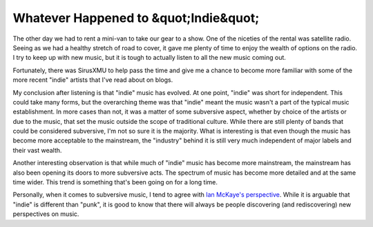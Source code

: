========================================
 Whatever Happened to &quot;Indie&quot;
========================================

The other day we had to rent a mini-van to take our gear to a show. One
of the niceties of the rental was satellite radio. Seeing as we had a
healthy stretch of road to cover, it gave me plenty of time to enjoy the
wealth of options on the radio. I try to keep up with new music, but it
is tough to actually listen to all the new music coming out.

Fortunately, there was SirusXMU to help pass the time and give me a
chance to become more familiar with some of the more recent "indie"
artists that I've read about on blogs.

My conclusion after listening is that "indie" music has evolved. At one
point, "indie" was short for independent. This could take many forms,
but the overarching theme was that "indie" meant the music wasn't a part
of the typical music establishment. In more cases than not, it was a
matter of some subversive aspect, whether by choice of the artists or
due to the music, that set the music outside the scope of traditional
culture. While there are still plenty of bands that could be considered
subversive, I'm not so sure it is the majority. What is interesting is
that even though the music has become more acceptable to the mainstream,
the "industry" behind it is still very much independent of major labels
and their vast wealth.

Another interesting observation is that while much of "indie" music has
become more mainstream, the mainstream has also been opening its doors
to more subversive acts. The spectrum of music has become more detailed
and at the same time wider. This trend is something that's been going on
for a long time.

Personally, when it comes to subversive music, I tend to agree with
`Ian McKaye's perspective`_. While it is arguable that "indie" is
different than "punk", it is good to know that there will always be
people discovering (and rediscovering) new perspectives on music.


.. _Ian McKaye's perspective: http://www.artistshousemusic.org/videos/an+interview+with+ian+mackaye+of+minor+threat+dischord+records


.. author:: default
.. categories:: music
.. tags:: music
.. comments::
